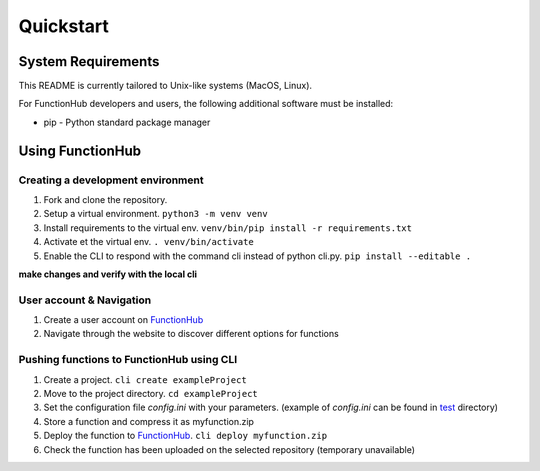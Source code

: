 Quickstart
===========================================
System Requirements
-------------------

This README is currently tailored to Unix-like systems (MacOS, Linux).

For FunctionHub developers and users, the following additional software
must be installed:

-  pip - Python standard package manager

Using FunctionHub
-----------------

Creating a development environment
~~~~~~~~~~~~~~~~~~~~~~~~~~~~~~~~~~

1. Fork and clone the repository.
2. Setup a virtual environment. ``python3 -m venv venv``
3. Install requirements to the virtual env.
   ``venv/bin/pip install -r requirements.txt``
4. Activate et the virtual env. ``. venv/bin/activate``
5. Enable the CLI to respond with the command cli instead of python
   cli.py. ``pip install --editable .``

**make changes and verify with the local cli**

User account & Navigation
~~~~~~~~~~~~~~~~~~~~~~~~~

1. Create a user account on `FunctionHub <https://cloudstash.io>`__
2. Navigate through the website to discover different options for
   functions

Pushing functions to FunctionHub using CLI
~~~~~~~~~~~~~~~~~~~~~~~~~~~~~~~~~~~~~~~~~~

1. Create a project. ``cli create exampleProject``
2. Move to the project directory. ``cd exampleProject``
3. Set the configuration file *config.ini* with your parameters.
   (example of *config.ini* can be found in `test <https://github.com/radon-h2020/functionHub-client/tree/master/test>`__ directory)
4. Store a function and compress it as myfunction.zip
5. Deploy the function to `FunctionHub <https://cloudstash.io>`__.
   ``cli deploy myfunction.zip``
6. Check the function has been uploaded on the selected repository
   (temporary unavailable)